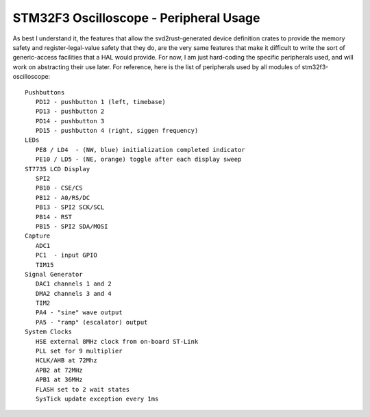 +++++++++++++++++++++++++++++++++++++++
STM32F3 Oscilloscope - Peripheral Usage
+++++++++++++++++++++++++++++++++++++++

As best I understand it, the features that allow the svd2rust-generated device definition
crates to provide the memory safety and register-legal-value safety that they do, are the very same features that make it
difficult to write the sort of generic-access facilities that a HAL would provide. For now,
I am just hard-coding the specific peripherals used, and will work on abstracting their use
later. For reference, here is the list of peripherals used by all modules of
stm32f3-oscilloscope:

::

   Pushbuttons
      PD12 - pushbutton 1 (left, timebase)
      PD13 - pushbutton 2
      PD14 - pushbutton 3
      PD15 - pushbutton 4 (right, siggen frequency)
   LEDs
      PE8 / LD4  - (NW, blue) initialization completed indicator
      PE10 / LD5 - (NE, orange) toggle after each display sweep
   ST7735 LCD Display
      SPI2
      PB10 - CSE/CS
      PB12 - A0/RS/DC
      PB13 - SPI2 SCK/SCL
      PB14 - RST
      PB15 - SPI2 SDA/MOSI
   Capture
      ADC1
      PC1  - input GPIO
      TIM15
   Signal Generator
      DAC1 channels 1 and 2
      DMA2 channels 3 and 4
      TIM2
      PA4 - "sine" wave output
      PA5 - "ramp" (escalator) output
   System Clocks
      HSE external 8MHz clock from on-board ST-Link
      PLL set for 9 multiplier
      HCLK/AHB at 72Mhz
      APB2 at 72MHz
      APB1 at 36MHz
      FLASH set to 2 wait states
      SysTick update exception every 1ms
